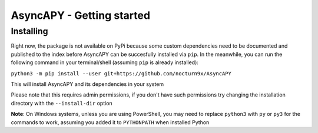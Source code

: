 AsyncAPY - Getting started
==========================

Installing
-----------

Right now, the package is not available on PyPi because some custom dependencies need to be documented and published to the index before AsyncAPY can be succesfully installed via ``pip``.
In the meanwhile, you can run the following command in your terminal/shell (assuming ``pip`` is already installed):

``python3 -m pip install --user git+https://github.com/nocturn9x/AsyncAPY``

This will install AsyncAPY and its dependencies in your system

Please note that this requires admin permissions, if you don't have such permissions try changing the installation directory with the ``--install-dir`` option

**Note**: On Windows systems, unless you are using PowerShell, you may need to replace ``python3`` with ``py`` or ``py3`` for the commands to work, assuming you added it to ``PYTHONPATH`` when installed Python

